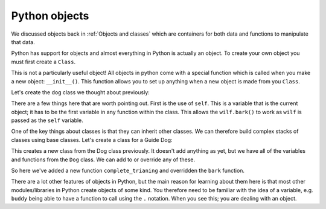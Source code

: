 Python objects
---------------
.. index::
  pair: objects; python

We discussed objects back in :ref:`Objects and classes` which are containers for both
data and functions to manipulate that data.

Python has support for objects and almost everything in Python is actually an object. To
create your own object you must first create a ``Class``.

.. code-block:: python
   :caption: |python|
   
   class MyClass:
       variable = 5

.. code-block:: python
   :caption: |python|
   
   obj = MyClass()
   print(obj.variable)

This is not a particularly useful object! All objects in python come with a special
function which is called when you make a new object: ``__init__()``. This function
allows you to set up anything when a new object is made from you ``Class``.

Let's create the dog class we thought about previously:

.. code-block:: python
    :caption: |python|

    class Dog:

        def __init__(self, name, age, colour):

            self.name = ""
            self.age = 0
            self.colour = ""
            self.state = "clean"

        def bark(self):
            print("Woof!")

        def walkies(self):
            self.state = "muddy"

        def beCleaned(self):
            if (self.state == "clean"):
                print(name + " is already clean")
            elif (self.state == "muddy"):
                print(name + " is now clean")
                self.state = "clean"


    wilf = Dog("Wilf",5,"Brown")
    wilf.bark()
    wilf.walkies()
    wilf.state

There are a few things here that are worth pointing out. First is the use of ``self``. This is a variable
that is the current object; it has to be the first variable in any function within the class. This allows
the ``wilf.bark()`` to work as ``wilf`` is passed as the ``self`` variable. 

One of the key things about classes is that they can inherit other classes. We can therefore
build complex stacks of classes using base classes. Let's create a class for a Guide Dog:

.. code-block:: python
    :caption: |python|

    class GuideDog(Dog)
        pass

This creates a new class from the Dog class previously. It doesn't add anything as yet, but we have
all of the variables and functions from the ``Dog`` class. We can add to or override any of these.

.. code-block:: python
    :caption: |python|

    class GuideDog(Dog):
        
        def __init__(self, name, age, colour):
            super().__init__(name, age, colour)
            self.completed_training = False

        def bark(self):
            print("Guide dogs don't bark")

        def complete_trianing(self):
            self.completed_training = True

So here we've added a new function ``complete_trianing`` and overridden the ``bark`` function. 

.. code-block:: python
    :caption: |python|

    buddy=GuideDog("Buddy","3","tan")
    buddy.bark()

There are a lot other features of objects in Python, but the main reason for learning about them here is that
most other modules/libraries in Python create objects of some kind. You therefore need to be familiar with the
idea of a variable, e.g. ``buddy`` being able to have a function to call using the ``.`` notation. When you see
this; you are dealing with an object.
